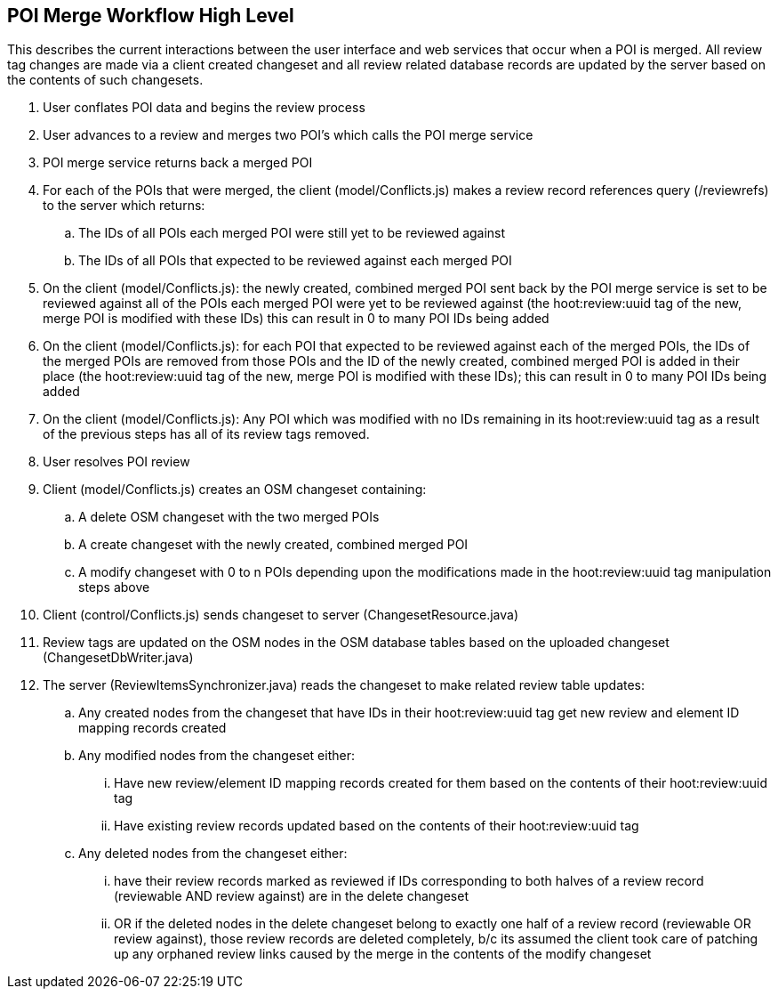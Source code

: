 
== POI Merge Workflow High Level

This describes the current interactions between the user interface and web services that occur when a POI is merged.  All review tag changes are made via a client created changeset and all review related database records are updated by the server based on the contents of such changesets.

. User conflates POI data and begins the review process
. User advances to a review and merges two POI's which calls the POI merge service
. POI merge service returns back a merged POI
. For each of the POIs that were merged, the client (model/Conflicts.js) makes a review record references query (/reviewrefs) to the server which returns:
.. The IDs of all POIs each merged POI were still yet to be reviewed against
.. The IDs of all POIs that expected to be reviewed against each merged POI
. On the client (model/Conflicts.js): the newly created, combined merged POI sent back by the POI merge service is set to be reviewed against all of the POIs each merged POI were yet to be reviewed against (the hoot:review:uuid tag of the new, merge POI is modified with these IDs) this can result in 0 to many POI IDs being added
. On the client (model/Conflicts.js): for each POI that expected to be reviewed against each of the merged POIs, the IDs of the merged POIs are removed from those POIs and the ID of the newly created, combined merged POI is added in their place (the hoot:review:uuid tag of the new, merge POI is modified with these IDs); this can result in 0 to many POI IDs being added
. On the client (model/Conflicts.js): Any POI which was modified with no IDs remaining in its hoot:review:uuid tag as a result of the previous steps has all of its review tags removed.
. User resolves POI review
. Client (model/Conflicts.js) creates an OSM changeset containing:
.. A delete OSM changeset with the two merged POIs
.. A create changeset with the newly created, combined merged POI
.. A modify changeset with 0 to n POIs depending upon the modifications made in the hoot:review:uuid tag manipulation steps above
. Client (control/Conflicts.js) sends changeset to server (ChangesetResource.java)
. Review tags are updated on the OSM nodes in the OSM database tables based on the uploaded changeset (ChangesetDbWriter.java)
. The server (ReviewItemsSynchronizer.java) reads the changeset to make related review table updates:
.. Any created nodes from the changeset that have IDs in their hoot:review:uuid tag get new review and element ID mapping records created
.. Any modified nodes from the changeset either:
... Have new review/element ID mapping records created for them based on the contents of their hoot:review:uuid tag
... Have existing review records updated based on the contents of their hoot:review:uuid tag
.. Any deleted nodes from the changeset either:
... have their review records marked as reviewed if IDs corresponding to both halves of a review record (reviewable AND review against) are in the delete changeset
... OR if the deleted nodes in the delete changeset belong to exactly one half of a review record (reviewable OR review against), those review records are deleted completely, b/c its assumed the client took care of patching up any orphaned review links caused by the merge in the contents of the modify changeset

